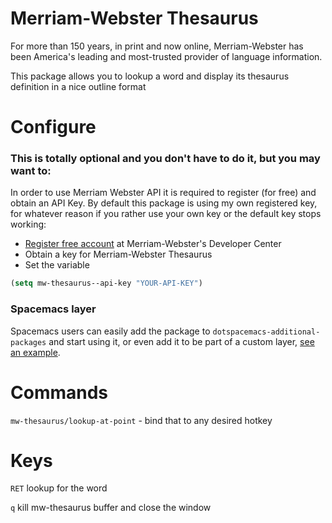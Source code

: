 * Merriam-Webster Thesaurus
  For more than 150 years, in print and now online, Merriam-Webster has been America's leading and most-trusted provider of language information.

  This package allows you to lookup a word and display its thesaurus definition in a nice outline format

[[file:assets/thesaurus.gif]]

* Configure
*** This is totally optional and you don't have to do it, but you may want to: 
  In order to use Merriam Webster API it is required to register (for free) and obtain an API Key.
  By default this package is using my own registered key, for whatever reason if you rather use your own key or the default key stops working:
  - [[https://www.dictionaryapi.com/register/index.htm][Register free account]] at Merriam-Webster's Developer Center
  - Obtain a key for Merriam-Webster Thesaurus
  - Set the variable
  #+begin_src emacs-lisp
    (setq mw-thesaurus--api-key "YOUR-API-KEY")
  #+end_src

*** Spacemacs layer
Spacemacs users can easily add the package to ~dotspacemacs-additional-packages~ and start using it, or even add it to be part of a custom layer, [[https://github.com/agzam/dot-spacemacs/blob/master/layers/ag-lang-tools/packages.el#L20][see an example]].
* Commands
  ~mw-thesaurus/lookup-at-point~ - bind that to any desired hotkey
* Keys
  ~RET~ lookup for the word

  ~q~ kill mw-thesaurus buffer and close the window
